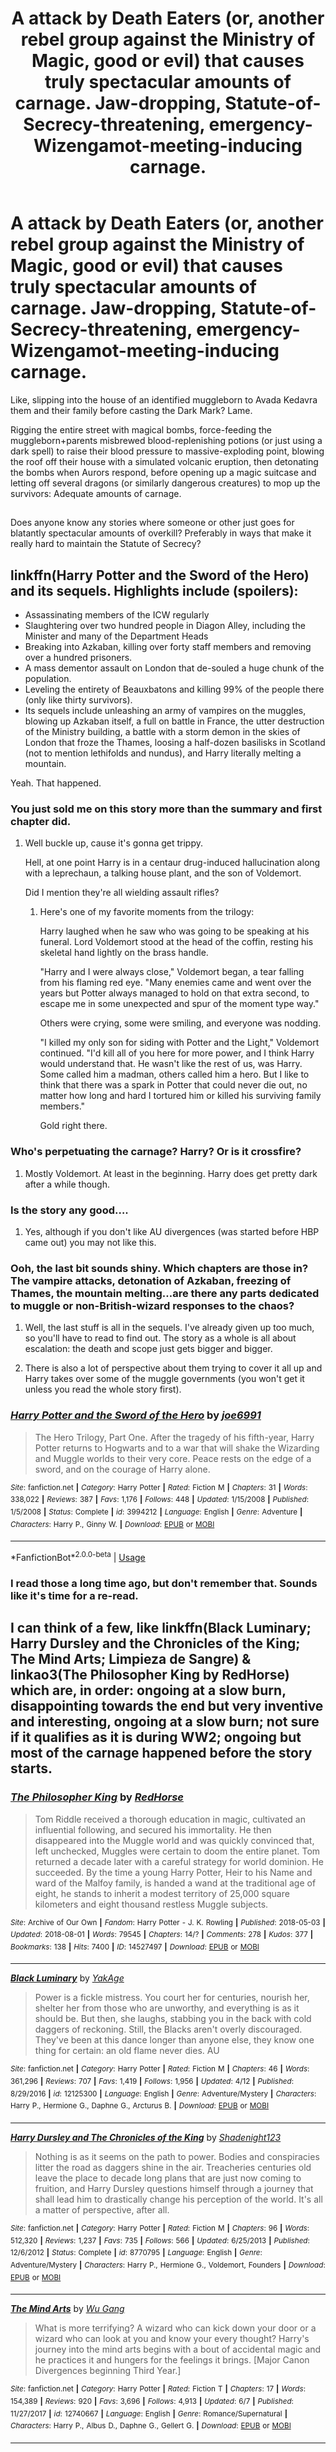#+TITLE: A attack by Death Eaters (or, another rebel group against the Ministry of Magic, good or evil) that causes truly spectacular amounts of carnage. Jaw-dropping, Statute-of-Secrecy-threatening, emergency-Wizengamot-meeting-inducing carnage.

* A attack by Death Eaters (or, another rebel group against the Ministry of Magic, good or evil) that causes truly spectacular amounts of carnage. Jaw-dropping, Statute-of-Secrecy-threatening, emergency-Wizengamot-meeting-inducing carnage.
:PROPERTIES:
:Author: Avaday_Daydream
:Score: 28
:DateUnix: 1534080499.0
:DateShort: 2018-Aug-12
:FlairText: Request
:END:
Like, slipping into the house of an identified muggleborn to Avada Kedavra them and their family before casting the Dark Mark? Lame.

Rigging the entire street with magical bombs, force-feeding the muggleborn+parents misbrewed blood-replenishing potions (or just using a dark spell) to raise their blood pressure to massive-exploding point, blowing the roof off their house with a simulated volcanic eruption, then detonating the bombs when Aurors respond, before opening up a magic suitcase and letting off several dragons (or similarly dangerous creatures) to mop up the survivors: Adequate amounts of carnage.

** 
   :PROPERTIES:
   :CUSTOM_ID: section
   :END:
Does anyone know any stories where someone or other just goes for blatantly spectacular amounts of overkill? Preferably in ways that make it really hard to maintain the Statute of Secrecy?


** linkffn(Harry Potter and the Sword of the Hero) and its sequels. Highlights include (spoilers):

- Assassinating members of the ICW regularly
- Slaughtering over two hundred people in Diagon Alley, including the Minister and many of the Department Heads
- Breaking into Azkaban, killing over forty staff members and removing over a hundred prisoners.
- A mass dementor assault on London that de-souled a huge chunk of the population.
- Leveling the entirety of Beauxbatons and killing 99% of the people there (only like thirty survivors).
- Its sequels include unleashing an army of vampires on the muggles, blowing up Azkaban itself, a full on battle in France, the utter destruction of the Ministry building, a battle with a storm demon in the skies of London that froze the Thames, loosing a half-dozen basilisks in Scotland (not to mention lethifolds and nundus), and Harry literally melting a mountain.

Yeah. That happened.
:PROPERTIES:
:Author: XeshTrill
:Score: 11
:DateUnix: 1534085839.0
:DateShort: 2018-Aug-12
:END:

*** You just sold me on this story more than the summary and first chapter did.
:PROPERTIES:
:Author: AutumnSouls
:Score: 5
:DateUnix: 1534101458.0
:DateShort: 2018-Aug-12
:END:

**** Well buckle up, cause it's gonna get trippy.

Hell, at one point Harry is in a centaur drug-induced hallucination along with a leprechaun, a talking house plant, and the son of Voldemort.

Did I mention they're all wielding assault rifles?
:PROPERTIES:
:Author: XeshTrill
:Score: 3
:DateUnix: 1534101800.0
:DateShort: 2018-Aug-12
:END:

***** Here's one of my favorite moments from the trilogy:

Harry laughed when he saw who was going to be speaking at his funeral. Lord Voldemort stood at the head of the coffin, resting his skeletal hand lightly on the brass handle.

"Harry and I were always close," Voldemort began, a tear falling from his flaming red eye. "Many enemies came and went over the years but Potter always managed to hold on that extra second, to escape me in some unexpected and spur of the moment type way."

Others were crying, some were smiling, and everyone was nodding.

"I killed my only son for siding with Potter and the Light," Voldemort continued. "I'd kill all of you here for more power, and I think Harry would understand that. He wasn't like the rest of us, was Harry. Some called him a madman, others called him a hero. But I like to think that there was a spark in Potter that could never die out, no matter how long and hard I tortured him or killed his surviving family members."

Gold right there.
:PROPERTIES:
:Author: XeshTrill
:Score: 4
:DateUnix: 1534102566.0
:DateShort: 2018-Aug-13
:END:


*** Who's perpetuating the carnage? Harry? Or is it crossfire?
:PROPERTIES:
:Author: jrl2014
:Score: 4
:DateUnix: 1534093846.0
:DateShort: 2018-Aug-12
:END:

**** Mostly Voldemort. At least in the beginning. Harry does get pretty dark after a while though.
:PROPERTIES:
:Author: XeshTrill
:Score: 3
:DateUnix: 1534094733.0
:DateShort: 2018-Aug-12
:END:


*** Is the story any good....
:PROPERTIES:
:Author: Squishysib
:Score: 3
:DateUnix: 1534094284.0
:DateShort: 2018-Aug-12
:END:

**** Yes, although if you don't like AU divergences (was started before HBP came out) you may not like this.
:PROPERTIES:
:Author: XeshTrill
:Score: 2
:DateUnix: 1534094775.0
:DateShort: 2018-Aug-12
:END:


*** Ooh, the last bit sounds shiny. Which chapters are those in? The vampire attacks, detonation of Azkaban, freezing of Thames, the mountain melting...are there any parts dedicated to muggle or non-British-wizard responses to the chaos?
:PROPERTIES:
:Author: Avaday_Daydream
:Score: 2
:DateUnix: 1534112749.0
:DateShort: 2018-Aug-13
:END:

**** Well, the last stuff is all in the sequels. I've already given up too much, so you'll have to read to find out. The story as a whole is all about escalation: the death and scope just gets bigger and bigger.
:PROPERTIES:
:Author: XeshTrill
:Score: 2
:DateUnix: 1534113044.0
:DateShort: 2018-Aug-13
:END:


**** There is also a lot of perspective about them trying to cover it all up and Harry takes over some of the muggle governments (you won't get it unless you read the whole story first).
:PROPERTIES:
:Author: XeshTrill
:Score: 1
:DateUnix: 1534113165.0
:DateShort: 2018-Aug-13
:END:


*** [[https://www.fanfiction.net/s/3994212/1/][*/Harry Potter and the Sword of the Hero/*]] by [[https://www.fanfiction.net/u/557425/joe6991][/joe6991/]]

#+begin_quote
  The Hero Trilogy, Part One. After the tragedy of his fifth-year, Harry Potter returns to Hogwarts and to a war that will shake the Wizarding and Muggle worlds to their very core. Peace rests on the edge of a sword, and on the courage of Harry alone.
#+end_quote

^{/Site/:} ^{fanfiction.net} ^{*|*} ^{/Category/:} ^{Harry} ^{Potter} ^{*|*} ^{/Rated/:} ^{Fiction} ^{M} ^{*|*} ^{/Chapters/:} ^{31} ^{*|*} ^{/Words/:} ^{338,022} ^{*|*} ^{/Reviews/:} ^{387} ^{*|*} ^{/Favs/:} ^{1,176} ^{*|*} ^{/Follows/:} ^{448} ^{*|*} ^{/Updated/:} ^{1/15/2008} ^{*|*} ^{/Published/:} ^{1/5/2008} ^{*|*} ^{/Status/:} ^{Complete} ^{*|*} ^{/id/:} ^{3994212} ^{*|*} ^{/Language/:} ^{English} ^{*|*} ^{/Genre/:} ^{Adventure} ^{*|*} ^{/Characters/:} ^{Harry} ^{P.,} ^{Ginny} ^{W.} ^{*|*} ^{/Download/:} ^{[[http://www.ff2ebook.com/old/ffn-bot/index.php?id=3994212&source=ff&filetype=epub][EPUB]]} ^{or} ^{[[http://www.ff2ebook.com/old/ffn-bot/index.php?id=3994212&source=ff&filetype=mobi][MOBI]]}

--------------

*FanfictionBot*^{2.0.0-beta} | [[https://github.com/tusing/reddit-ffn-bot/wiki/Usage][Usage]]
:PROPERTIES:
:Author: FanfictionBot
:Score: 1
:DateUnix: 1534085868.0
:DateShort: 2018-Aug-12
:END:


*** I read those a long time ago, but don't remember that. Sounds like it's time for a re-read.
:PROPERTIES:
:Author: THEHYPERBOLOID
:Score: 1
:DateUnix: 1534103993.0
:DateShort: 2018-Aug-13
:END:


** I can think of a few, like linkffn(Black Luminary; Harry Dursley and the Chronicles of the King; The Mind Arts; Limpieza de Sangre) & linkao3(The Philosopher King by RedHorse) which are, in order: ongoing at a slow burn, disappointing towards the end but very inventive and interesting, ongoing at a slow burn; not sure if it qualifies as it is during WW2; ongoing but most of the carnage happened before the story starts.
:PROPERTIES:
:Author: Lenrivk
:Score: 3
:DateUnix: 1534090088.0
:DateShort: 2018-Aug-12
:END:

*** [[https://archiveofourown.org/works/14527497][*/The Philosopher King/*]] by [[https://www.archiveofourown.org/users/RedHorse/pseuds/RedHorse][/RedHorse/]]

#+begin_quote
  Tom Riddle received a thorough education in magic, cultivated an influential following, and secured his immortality. He then disappeared into the Muggle world and was quickly convinced that, left unchecked, Muggles were certain to doom the entire planet. Tom returned a decade later with a careful strategy for world dominion. He succeeded. By the time a young Harry Potter, Heir to his Name and ward of the Malfoy family, is handed a wand at the traditional age of eight, he stands to inherit a modest territory of 25,000 square kilometers and eight thousand restless Muggle subjects.
#+end_quote

^{/Site/:} ^{Archive} ^{of} ^{Our} ^{Own} ^{*|*} ^{/Fandom/:} ^{Harry} ^{Potter} ^{-} ^{J.} ^{K.} ^{Rowling} ^{*|*} ^{/Published/:} ^{2018-05-03} ^{*|*} ^{/Updated/:} ^{2018-08-01} ^{*|*} ^{/Words/:} ^{79545} ^{*|*} ^{/Chapters/:} ^{14/?} ^{*|*} ^{/Comments/:} ^{278} ^{*|*} ^{/Kudos/:} ^{377} ^{*|*} ^{/Bookmarks/:} ^{138} ^{*|*} ^{/Hits/:} ^{7400} ^{*|*} ^{/ID/:} ^{14527497} ^{*|*} ^{/Download/:} ^{[[https://archiveofourown.org/downloads/Re/RedHorse/14527497/The%20Philosopher%20King.epub?updated_at=1533303877][EPUB]]} ^{or} ^{[[https://archiveofourown.org/downloads/Re/RedHorse/14527497/The%20Philosopher%20King.mobi?updated_at=1533303877][MOBI]]}

--------------

[[https://www.fanfiction.net/s/12125300/1/][*/Black Luminary/*]] by [[https://www.fanfiction.net/u/8129173/YakAge][/YakAge/]]

#+begin_quote
  Power is a fickle mistress. You court her for centuries, nourish her, shelter her from those who are unworthy, and everything is as it should be. But then, she laughs, stabbing you in the back with cold daggers of reckoning. Still, the Blacks aren't overly discouraged. They've been at this dance longer than anyone else, they know one thing for certain: an old flame never dies. AU
#+end_quote

^{/Site/:} ^{fanfiction.net} ^{*|*} ^{/Category/:} ^{Harry} ^{Potter} ^{*|*} ^{/Rated/:} ^{Fiction} ^{M} ^{*|*} ^{/Chapters/:} ^{46} ^{*|*} ^{/Words/:} ^{361,296} ^{*|*} ^{/Reviews/:} ^{707} ^{*|*} ^{/Favs/:} ^{1,419} ^{*|*} ^{/Follows/:} ^{1,956} ^{*|*} ^{/Updated/:} ^{4/12} ^{*|*} ^{/Published/:} ^{8/29/2016} ^{*|*} ^{/id/:} ^{12125300} ^{*|*} ^{/Language/:} ^{English} ^{*|*} ^{/Genre/:} ^{Adventure/Mystery} ^{*|*} ^{/Characters/:} ^{Harry} ^{P.,} ^{Hermione} ^{G.,} ^{Daphne} ^{G.,} ^{Arcturus} ^{B.} ^{*|*} ^{/Download/:} ^{[[http://www.ff2ebook.com/old/ffn-bot/index.php?id=12125300&source=ff&filetype=epub][EPUB]]} ^{or} ^{[[http://www.ff2ebook.com/old/ffn-bot/index.php?id=12125300&source=ff&filetype=mobi][MOBI]]}

--------------

[[https://www.fanfiction.net/s/8770795/1/][*/Harry Dursley and The Chronicles of the King/*]] by [[https://www.fanfiction.net/u/3864170/Shadenight123][/Shadenight123/]]

#+begin_quote
  Nothing is as it seems on the path to power. Bodies and conspiracies litter the road as daggers shine in the air. Treacheries centuries old leave the place to decade long plans that are just now coming to fruition, and Harry Dursley questions himself through a journey that shall lead him to drastically change his perception of the world. It's all a matter of perspective, after all.
#+end_quote

^{/Site/:} ^{fanfiction.net} ^{*|*} ^{/Category/:} ^{Harry} ^{Potter} ^{*|*} ^{/Rated/:} ^{Fiction} ^{M} ^{*|*} ^{/Chapters/:} ^{96} ^{*|*} ^{/Words/:} ^{512,320} ^{*|*} ^{/Reviews/:} ^{1,237} ^{*|*} ^{/Favs/:} ^{735} ^{*|*} ^{/Follows/:} ^{566} ^{*|*} ^{/Updated/:} ^{6/25/2013} ^{*|*} ^{/Published/:} ^{12/6/2012} ^{*|*} ^{/Status/:} ^{Complete} ^{*|*} ^{/id/:} ^{8770795} ^{*|*} ^{/Language/:} ^{English} ^{*|*} ^{/Genre/:} ^{Adventure/Mystery} ^{*|*} ^{/Characters/:} ^{Harry} ^{P.,} ^{Hermione} ^{G.,} ^{Voldemort,} ^{Founders} ^{*|*} ^{/Download/:} ^{[[http://www.ff2ebook.com/old/ffn-bot/index.php?id=8770795&source=ff&filetype=epub][EPUB]]} ^{or} ^{[[http://www.ff2ebook.com/old/ffn-bot/index.php?id=8770795&source=ff&filetype=mobi][MOBI]]}

--------------

[[https://www.fanfiction.net/s/12740667/1/][*/The Mind Arts/*]] by [[https://www.fanfiction.net/u/7769074/Wu-Gang][/Wu Gang/]]

#+begin_quote
  What is more terrifying? A wizard who can kick down your door or a wizard who can look at you and know your every thought? Harry's journey into the mind arts begins with a bout of accidental magic and he practices it and hungers for the feelings it brings. [Major Canon Divergences beginning Third Year.]
#+end_quote

^{/Site/:} ^{fanfiction.net} ^{*|*} ^{/Category/:} ^{Harry} ^{Potter} ^{*|*} ^{/Rated/:} ^{Fiction} ^{T} ^{*|*} ^{/Chapters/:} ^{17} ^{*|*} ^{/Words/:} ^{154,389} ^{*|*} ^{/Reviews/:} ^{920} ^{*|*} ^{/Favs/:} ^{3,696} ^{*|*} ^{/Follows/:} ^{4,913} ^{*|*} ^{/Updated/:} ^{6/7} ^{*|*} ^{/Published/:} ^{11/27/2017} ^{*|*} ^{/id/:} ^{12740667} ^{*|*} ^{/Language/:} ^{English} ^{*|*} ^{/Genre/:} ^{Romance/Supernatural} ^{*|*} ^{/Characters/:} ^{Harry} ^{P.,} ^{Albus} ^{D.,} ^{Daphne} ^{G.,} ^{Gellert} ^{G.} ^{*|*} ^{/Download/:} ^{[[http://www.ff2ebook.com/old/ffn-bot/index.php?id=12740667&source=ff&filetype=epub][EPUB]]} ^{or} ^{[[http://www.ff2ebook.com/old/ffn-bot/index.php?id=12740667&source=ff&filetype=mobi][MOBI]]}

--------------

[[https://www.fanfiction.net/s/11752324/1/][*/Limpieza de Sangre/*]] by [[https://www.fanfiction.net/u/2638737/TheEndless7][/TheEndless7/]]

#+begin_quote
  Harry Potter always knew he'd have to fight in a Wizarding War, but he'd always thought it would be after school, and not after winning the Triwizard Tournament. Worse still, he never thought he'd understand both sides of the conflict. AU with a Female Voldemort.
#+end_quote

^{/Site/:} ^{fanfiction.net} ^{*|*} ^{/Category/:} ^{Harry} ^{Potter} ^{*|*} ^{/Rated/:} ^{Fiction} ^{M} ^{*|*} ^{/Chapters/:} ^{31} ^{*|*} ^{/Words/:} ^{246,508} ^{*|*} ^{/Reviews/:} ^{1,801} ^{*|*} ^{/Favs/:} ^{2,525} ^{*|*} ^{/Follows/:} ^{2,769} ^{*|*} ^{/Updated/:} ^{4/4} ^{*|*} ^{/Published/:} ^{1/24/2016} ^{*|*} ^{/Status/:} ^{Complete} ^{*|*} ^{/id/:} ^{11752324} ^{*|*} ^{/Language/:} ^{English} ^{*|*} ^{/Characters/:} ^{Harry} ^{P.} ^{*|*} ^{/Download/:} ^{[[http://www.ff2ebook.com/old/ffn-bot/index.php?id=11752324&source=ff&filetype=epub][EPUB]]} ^{or} ^{[[http://www.ff2ebook.com/old/ffn-bot/index.php?id=11752324&source=ff&filetype=mobi][MOBI]]}

--------------

*FanfictionBot*^{2.0.0-beta} | [[https://github.com/tusing/reddit-ffn-bot/wiki/Usage][Usage]]
:PROPERTIES:
:Author: FanfictionBot
:Score: 1
:DateUnix: 1534090172.0
:DateShort: 2018-Aug-12
:END:


** linkffn(Harry Potter and the Girl Who Walked on Water by Starfox5), the first thing the resurrected shipgirl!Voldemort does is attack the Ministry, without regard for the fact that it's in the middle of London. Later, she massacres a Muggle town on the coast of Norway to collect souls for a Dark ritual.
:PROPERTIES:
:Author: turbinicarpus
:Score: 2
:DateUnix: 1534117481.0
:DateShort: 2018-Aug-13
:END:

*** [[https://www.fanfiction.net/s/12076771/1/][*/Harry Potter and the Girl Who Walked on Water/*]] by [[https://www.fanfiction.net/u/2548648/Starfox5][/Starfox5/]]

#+begin_quote
  AU. From the deepest abyss of the sea, a new menace rises to threaten Wizarding Britain. And three scarred people are called up once again to defend a country that seems torn between praising and condemning them for saving it the first time. Inspired by concepts from Kantai Collection and similar games.
#+end_quote

^{/Site/:} ^{fanfiction.net} ^{*|*} ^{/Category/:} ^{Harry} ^{Potter} ^{*|*} ^{/Rated/:} ^{Fiction} ^{M} ^{*|*} ^{/Chapters/:} ^{10} ^{*|*} ^{/Words/:} ^{75,389} ^{*|*} ^{/Reviews/:} ^{115} ^{*|*} ^{/Favs/:} ^{180} ^{*|*} ^{/Follows/:} ^{138} ^{*|*} ^{/Updated/:} ^{10/1/2016} ^{*|*} ^{/Published/:} ^{7/30/2016} ^{*|*} ^{/Status/:} ^{Complete} ^{*|*} ^{/id/:} ^{12076771} ^{*|*} ^{/Language/:} ^{English} ^{*|*} ^{/Genre/:} ^{Adventure/Drama} ^{*|*} ^{/Characters/:} ^{<Harry} ^{P.,} ^{Ron} ^{W.,} ^{Hermione} ^{G.>} ^{*|*} ^{/Download/:} ^{[[http://www.ff2ebook.com/old/ffn-bot/index.php?id=12076771&source=ff&filetype=epub][EPUB]]} ^{or} ^{[[http://www.ff2ebook.com/old/ffn-bot/index.php?id=12076771&source=ff&filetype=mobi][MOBI]]}

--------------

*FanfictionBot*^{2.0.0-beta} | [[https://github.com/tusing/reddit-ffn-bot/wiki/Usage][Usage]]
:PROPERTIES:
:Author: FanfictionBot
:Score: 1
:DateUnix: 1534117493.0
:DateShort: 2018-Aug-13
:END:


** Linkffn(Promises Unbroken). It's the first part of an amazing trilogy and the stuff you're talking about starts truly happening in linkffn(Promises Defended). It's an amazing read though and I personally breezed through the entire trilogy (and its prequel).
:PROPERTIES:
:Score: 1
:DateUnix: 1534099952.0
:DateShort: 2018-Aug-12
:END:

*** [[https://www.fanfiction.net/s/1248431/1/][*/Promises Unbroken/*]] by [[https://www.fanfiction.net/u/22909/Robin4][/Robin4/]]

#+begin_quote
  Sirius Black remained the Secret Keeper and everything he feared came to pass. Ten years later, James and Lily live, Harry attends Hogwarts, and Voldemort remains...yet the world is different and nothing is as it seems. AU, updated for HBP.
#+end_quote

^{/Site/:} ^{fanfiction.net} ^{*|*} ^{/Category/:} ^{Harry} ^{Potter} ^{*|*} ^{/Rated/:} ^{Fiction} ^{T} ^{*|*} ^{/Chapters/:} ^{41} ^{*|*} ^{/Words/:} ^{170,882} ^{*|*} ^{/Reviews/:} ^{3,152} ^{*|*} ^{/Favs/:} ^{3,622} ^{*|*} ^{/Follows/:} ^{972} ^{*|*} ^{/Updated/:} ^{10/6/2003} ^{*|*} ^{/Published/:} ^{2/24/2003} ^{*|*} ^{/Status/:} ^{Complete} ^{*|*} ^{/id/:} ^{1248431} ^{*|*} ^{/Language/:} ^{English} ^{*|*} ^{/Genre/:} ^{Drama/Adventure} ^{*|*} ^{/Characters/:} ^{Sirius} ^{B.,} ^{Remus} ^{L.,} ^{James} ^{P.,} ^{Severus} ^{S.} ^{*|*} ^{/Download/:} ^{[[http://www.ff2ebook.com/old/ffn-bot/index.php?id=1248431&source=ff&filetype=epub][EPUB]]} ^{or} ^{[[http://www.ff2ebook.com/old/ffn-bot/index.php?id=1248431&source=ff&filetype=mobi][MOBI]]}

--------------

[[https://www.fanfiction.net/s/2204188/1/][*/Promises Defended/*]] by [[https://www.fanfiction.net/u/22909/Robin4][/Robin4/]]

#+begin_quote
  War has been raging for 22 years. The government is in pieces, the Aurors are crippled, and the Order is struggling to hold the world together. Little stands between Voldemort and victory, save the bonds between four friends. AU. Last in UU trilogy.
#+end_quote

^{/Site/:} ^{fanfiction.net} ^{*|*} ^{/Category/:} ^{Harry} ^{Potter} ^{*|*} ^{/Rated/:} ^{Fiction} ^{T} ^{*|*} ^{/Chapters/:} ^{51} ^{*|*} ^{/Words/:} ^{213,073} ^{*|*} ^{/Reviews/:} ^{2,530} ^{*|*} ^{/Favs/:} ^{1,376} ^{*|*} ^{/Follows/:} ^{613} ^{*|*} ^{/Updated/:} ^{2/24/2009} ^{*|*} ^{/Published/:} ^{1/3/2005} ^{*|*} ^{/Status/:} ^{Complete} ^{*|*} ^{/id/:} ^{2204188} ^{*|*} ^{/Language/:} ^{English} ^{*|*} ^{/Genre/:} ^{Adventure/Drama} ^{*|*} ^{/Characters/:} ^{Sirius} ^{B.,} ^{Remus} ^{L.,} ^{James} ^{P.,} ^{Voldemort} ^{*|*} ^{/Download/:} ^{[[http://www.ff2ebook.com/old/ffn-bot/index.php?id=2204188&source=ff&filetype=epub][EPUB]]} ^{or} ^{[[http://www.ff2ebook.com/old/ffn-bot/index.php?id=2204188&source=ff&filetype=mobi][MOBI]]}

--------------

*FanfictionBot*^{2.0.0-beta} | [[https://github.com/tusing/reddit-ffn-bot/wiki/Usage][Usage]]
:PROPERTIES:
:Author: FanfictionBot
:Score: 1
:DateUnix: 1534099968.0
:DateShort: 2018-Aug-12
:END:


** Harry sets off a nuclear bomb in "An Old and New World" by Lens of Sanity. Is that good enough?

[[https://www.ultimatehpfanfiction.com/harry_fleur/aon/a/1/An+Old+And+New+World/Lens%20of%20Sanity/37][Link here]]
:PROPERTIES:
:Score: 1
:DateUnix: 1534137432.0
:DateShort: 2018-Aug-13
:END:

